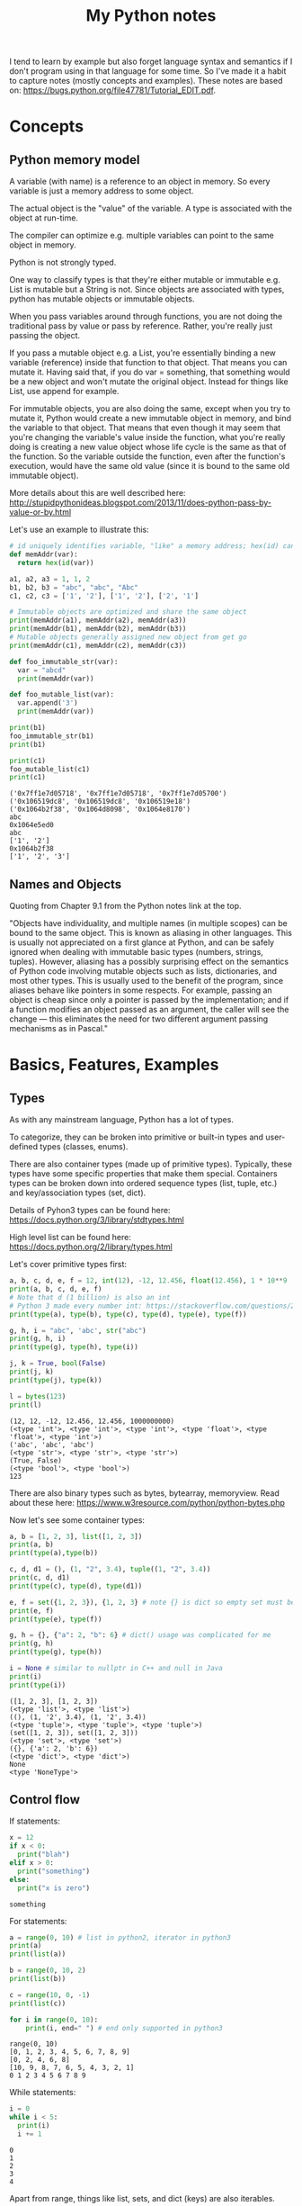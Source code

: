 #+TITLE: My Python notes


I tend to learn by example but also forget language syntax and semantics if I don't program using in that language for some time. So
I've made it a habit to capture notes (mostly concepts and examples). These notes are based on: https://bugs.python.org/file47781/Tutorial_EDIT.pdf.

* Concepts

** Python memory model

A variable (with name) is a reference to an object in memory. So every variable is just a memory address to some object.

The actual object is the "value" of the variable. A type is associated with the object at run-time.

The compiler can optimize e.g. multiple variables can point to the same object in memory.

Python is not strongly typed.

One way to classify types is that they're either mutable or immutable e.g. List is mutable but a String is not. Since objects
are associated with types, python has mutable objects or immutable objects.

When you pass variables around through functions, you are not doing the traditional pass by value or pass by reference. Rather, 
you're really just passing the object. 

If you pass a mutable object e.g. a List, you're essentially binding a new variable (reference) 
inside that function to that object. That means you can mutate it. Having said that, if you do var = something, that
something would be a new object and won't mutate the original object. Instead for things like List, use append for example.

For immutable objects, you are also doing the same, except when you try to mutate it, Python would create a new immutable 
object in memory, and bind the variable to that object. That means that even though it may seem that you're changing 
the variable's value inside the function, what you're really doing is creating a new value object whose life cycle is 
the same as that of the function. So the variable outside the function, even after the function's execution, would 
have the same old value (since it is bound to the same old immutable object).

More details about this are well described here: http://stupidpythonideas.blogspot.com/2013/11/does-python-pass-by-value-or-by.html

Let's use an example to illustrate this:

#+BEGIN_SRC python :results output :exports both
  # id uniquely identifies variable, "like" a memory address; hex(id) can give address based on interpreter
  def memAddr(var):
    return hex(id(var))

  a1, a2, a3 = 1, 1, 2
  b1, b2, b3 = "abc", "abc", "Abc"
  c1, c2, c3 = ['1', '2'], ['1', '2'], ['2', '1']

  # Immutable objects are optimized and share the same object
  print(memAddr(a1), memAddr(a2), memAddr(a3))
  print(memAddr(b1), memAddr(b2), memAddr(b3))
  # Mutable objects generally assigned new object from get go
  print(memAddr(c1), memAddr(c2), memAddr(c3))

  def foo_immutable_str(var):
    var = "abcd"
    print(memAddr(var))

  def foo_mutable_list(var):
    var.append('3')
    print(memAddr(var))

  print(b1)
  foo_immutable_str(b1)
  print(b1)

  print(c1)
  foo_mutable_list(c1)
  print(c1)
#+END_SRC

#+RESULTS:
: ('0x7ff1e7d05718', '0x7ff1e7d05718', '0x7ff1e7d05700')
: ('0x106519dc8', '0x106519dc8', '0x106519e18')
: ('0x1064b2f38', '0x1064d8098', '0x1064e8170')
: abc
: 0x1064e5ed0
: abc
: ['1', '2']
: 0x1064b2f38
: ['1', '2', '3']

** Names and Objects
Quoting from Chapter 9.1 from the Python notes link at the top.

"Objects have individuality, and multiple names (in multiple scopes) can be bound to the same object. This is known as aliasing in other languages. This is usually not appreciated on a first glance at Python, and can be safely ignored when dealing with immutable basic types (numbers, strings, tuples). However, aliasing has a possibly surprising effect on the semantics of Python code involving mutable objects such as lists, dictionaries, and most other types. This is usually used to the benefit of the program, since aliases behave like pointers in some respects. For example, passing an object is cheap since only a pointer is passed by the implementation; and if a function modifies an object passed as an argument, the caller will see the change — this eliminates the need for two different argument passing mechanisms as in Pascal."

* Basics, Features, Examples
** Types
As with any mainstream language, Python has a lot of types.

To categorize, they can be broken into primitive or built-in types and user-defined 
types (classes, enums).

There are also container types (made up of primitive types). Typically, these 
types have some specific properties that make them special. Containers types can 
be broken down into ordered sequence types (list, tuple, etc.) and key/association types (set, dict).

Details of Pyhon3 types can be found here: https://docs.python.org/3/library/stdtypes.html

High level list can be found here: https://docs.python.org/2/library/types.html

Let's cover primitive types first:

#+BEGIN_SRC python :results output :exports both
a, b, c, d, e, f = 12, int(12), -12, 12.456, float(12.456), 1 * 10**9
print(a, b, c, d, e, f)
# Note that d (1 billion) is also an int
# Python 3 made every number int: https://stackoverflow.com/questions/2104884/how-does-python-manage-int-and-long
print(type(a), type(b), type(c), type(d), type(e), type(f))

g, h, i = "abc", 'abc', str("abc")
print(g, h, i)
print(type(g), type(h), type(i))

j, k = True, bool(False)
print(j, k)
print(type(j), type(k))

l = bytes(123)
print(l)
#+END_SRC

#+RESULTS:
: (12, 12, -12, 12.456, 12.456, 1000000000)
: (<type 'int'>, <type 'int'>, <type 'int'>, <type 'float'>, <type 'float'>, <type 'int'>)
: ('abc', 'abc', 'abc')
: (<type 'str'>, <type 'str'>, <type 'str'>)
: (True, False)
: (<type 'bool'>, <type 'bool'>)
: 123

There are also binary types such as bytes, bytearray, memoryview. Read about these
here: https://www.w3resource.com/python/python-bytes.php

Now let's see some container types:

#+BEGIN_SRC python :results output :exports both
a, b = [1, 2, 3], list([1, 2, 3])
print(a, b)
print(type(a),type(b))

c, d, d1 = (), (1, "2", 3.4), tuple((1, "2", 3.4))
print(c, d, d1)
print(type(c), type(d), type(d1))

e, f = set({1, 2, 3}), {1, 2, 3} # note {} is dict so empty set must be created using set()
print(e, f)
print(type(e), type(f))

g, h = {}, {"a": 2, "b": 6} # dict() usage was complicated for me
print(g, h)
print(type(g), type(h))

i = None # similar to nullptr in C++ and null in Java
print(i)
print(type(i))
#+END_SRC

#+RESULTS:
#+begin_example
([1, 2, 3], [1, 2, 3])
(<type 'list'>, <type 'list'>)
((), (1, '2', 3.4), (1, '2', 3.4))
(<type 'tuple'>, <type 'tuple'>, <type 'tuple'>)
(set([1, 2, 3]), set([1, 2, 3]))
(<type 'set'>, <type 'set'>)
({}, {'a': 2, 'b': 6})
(<type 'dict'>, <type 'dict'>)
None
<type 'NoneType'>
#+end_example

** Control flow

If statements:

#+BEGIN_SRC python :results output :exports both
  x = 12
  if x < 0:
    print("blah")
  elif x > 0:
    print("something")
  else:
    print("x is zero")
#+END_SRC

#+RESULTS:
: something

For statements:

#+BEGIN_SRC python :results output :exports both
a = range(0, 10) # list in python2, iterator in python3
print(a)
print(list(a))

b = range(0, 10, 2)
print(list(b))

c = range(10, 0, -1)
print(list(c))

for i in range(0, 10):
    print(i, end=" ") # end only supported in python3
#+END_SRC

#+RESULTS:
: range(0, 10)
: [0, 1, 2, 3, 4, 5, 6, 7, 8, 9]
: [0, 2, 4, 6, 8]
: [10, 9, 8, 7, 6, 5, 4, 3, 2, 1]
: 0 1 2 3 4 5 6 7 8 9

While statements:

#+BEGIN_SRC python :results output :exports both
  i = 0
  while i < 5:
    print(i)
    i += 1
#+END_SRC

#+RESULTS:
: 0
: 1
: 2
: 3
: 4

Apart from range, things like list, sets, and dict (keys) are also iterables.

"break" and "continue" work similar to C/C++/Java.

There's also "pass" which can be used to do nothing.
** Operators
See this: https://www.w3schools.com/python/python_operators.asp
** Functions
Function definition is simple:

#+BEGIN_SRC python :results output :exports both
  def sum(a, b):
    return a + b

  print(sum(2, 3))

  # functions are objects
  f = sum
  print(f(5, 7))
#+END_SRC

#+RESULTS:
: 5
: 12

Functions can have optional arguments:
#+BEGIN_SRC python :results output :exports both
  def printer(a, b = "b", c = "c"):
    print(a, b, c)

  printer("a")
  printer("a", "e")
  printer("a", "f", "g")
#+END_SRC

#+RESULTS:
: ('a', 'b', 'c')
: ('a', 'e', 'c')
: ('a', 'f', 'g')

Note that optional arguments must come at the end, otherwise there's no
good syntax to call the function, so the compiler would complain.

Functions can also have named arguments (example taken from python notes link at the top):

#+BEGIN_SRC python :results output :exports both
  def parrot(voltage, state='a stiff', action='voom', type='Norwegian Blue'): 
      print("-- This parrot wouldn't", action)
      print("if you put", voltage, "volts through it.")
      print("-- Lovely plumage, the", type)
      print("-- It's", state, "!")

  parrot(1000) # 1 positional argument
  parrot(voltage=1000 ) # 1 keyword argument
  parrot(voltage=1000000, action='VOOOOOM') # 2 keyword arguments
  parrot(action='VOOOOOM', voltage=1000000) # 2 keyword arguments
  parrot('a million', 'bereft of life', 'jump') # 3 positional arguments
  parrot('a thousand', state='pushing up the daisies') # 1 positional, 1 keyword
#+END_SRC

#+RESULTS:
#+begin_example
("-- This parrot wouldn't", 'voom')
('if you put', 1000, 'volts through it.')
('-- Lovely plumage, the', 'Norwegian Blue')
("-- It's", 'a stiff', '!')
("-- This parrot wouldn't", 'voom')
('if you put', 1000, 'volts through it.')
('-- Lovely plumage, the', 'Norwegian Blue')
("-- It's", 'a stiff', '!')
("-- This parrot wouldn't", 'VOOOOOM')
('if you put', 1000000, 'volts through it.')
('-- Lovely plumage, the', 'Norwegian Blue')
("-- It's", 'a stiff', '!')
("-- This parrot wouldn't", 'VOOOOOM')
('if you put', 1000000, 'volts through it.')
('-- Lovely plumage, the', 'Norwegian Blue')
("-- It's", 'a stiff', '!')
("-- This parrot wouldn't", 'jump')
('if you put', 'a million', 'volts through it.')
('-- Lovely plumage, the', 'Norwegian Blue')
("-- It's", 'bereft of life', '!')
("-- This parrot wouldn't", 'voom')
('if you put', 'a thousand', 'volts through it.')
('-- Lovely plumage, the', 'Norwegian Blue')
("-- It's", 'pushing up the daisies', '!')
#+end_example

Using keyword arguments, you can have optional arguments  out of 
order. (Self note: Have to confirm this and optional argument text above).

There are also lambda or anonymous functions, useful when functions are used
for a one time use-case e.g. as a sort functor in the sort() function. Example:

#+BEGIN_SRC python :results output :exports both
  def get_incrementor(n):
    return lambda x : x + n
  f = get_incrementor(42)
  print(f(3))
#+END_SRC

#+RESULTS:
: 45

Sort example:

#+BEGIN_SRC python :results output :exports both
A = [10, 4, -12, 25, 19]
print(A)
print(sorted(A, key = lambda listElement : listElement * -1)) # sorted is out of place, A.sort will be in-place
#+END_SRC

#+RESULTS:
: [10, 4, -12, 25, 19]
: [25, 19, 10, 4, -12]

** Strings
Strings in Python can be enclosed in either double quotes ("") or single quotes (''). \ is used to escape if needed.

Strings are immutable objects.

Here's an example on how to create/read strings, and perform common operations on them.

#+BEGIN_SRC python :results output :exports both
s = "Hey there!"
print(s)

print(s[0:3]) # mathematically picks s[i:j). Python calls this slice. It's basically a substring.

print(s[0:3] + ", " + s[4:len(s)]) # concatenation

print(s[:3] + ", " + s[4:]) # 0 and len(s) indices can be skipped

print("abc" " def") # another way to concat is to just place the strings together

print(s[-1]) # negative indices wrap around the end

print(s[-6:]) # negative indices can be used as an offset from the end

print(len(s)) # length

print(s.lower(), s.upper(), s.islower(), s.isupper())

print(s[len(s):0:-1], s[len(s)::-1], s[::-1], s[ : : -1]) # attempt to reverse

print(s[0:len(s):2]) # slices can be made with any increment, positive or negative (see reverse above)

print("<>".join(s)) # join goes through the "iterable", and puts a string after every iterator element
                    # for string input, iterable element are characters, but we can also use join on things like tuples
                    # join's input is an iterable but output is always a string

print("".join(reversed(s)), ''.join(reversed(s))) # another way to reverse
#+END_SRC

#+RESULTS:
#+begin_example
Hey there!
Hey
Hey, there!
Hey, there!
abc def
!
there!
10
('hey there!', 'HEY THERE!', False, False)
('!ereht ye', '!ereht yeH', '!ereht yeH', '!ereht yeH')
Hytee
H<>e<>y<> <>t<>h<>e<>r<>e<>!
('!ereht yeH', '!ereht yeH')
#+end_example
** Lists
Lists are like arrays in other lanaguges: a sequence of objects of a type. Except in Python, elements
of a list can have different types, although I've seen that rare in practice.

List operations are similar to string operations. Lists are mutable though.

Let's see some examples:

#+BEGIN_SRC python :results output :exports both
l = ["a", "b", "c", "d", "e", "f", "g"]
print(l, len(l))
print(l[0], l[-1]) # indices
print(l[0:2], l[:3], l[-3:]) # slices
print(l + ["h", "i"], ["h", "i"] + l) # concatentation

# Writing to list
l[0] = "A"
l[-3:] = ["E", "F", "G"]
print(l)

# Removing from list
l[1:3] = []
print(l)

# Append to list
l.append("NEW1")
print(l)
l[len(l):] = ["NEW2"] # Another way to append
print(l)

# Reverse a list
lR = reversed(l) # returned reversed obect; use list() to create list
                 # use l.reverse() to reverse in place
print(list(lR)) 

# Copying
l2 = l[:]
l2.append("NEW3")
print(l, l2)
#+END_SRC

#+RESULTS:
#+begin_example
(['a', 'b', 'c', 'd', 'e', 'f', 'g'], 7)
('a', 'g')
(['a', 'b'], ['a', 'b', 'c'], ['e', 'f', 'g'])
(['a', 'b', 'c', 'd', 'e', 'f', 'g', 'h', 'i'], ['h', 'i', 'a', 'b', 'c', 'd', 'e', 'f', 'g'])
['A', 'b', 'c', 'd', 'E', 'F', 'G']
['A', 'd', 'E', 'F', 'G']
['A', 'd', 'E', 'F', 'G', 'NEW1']
['A', 'd', 'E', 'F', 'G', 'NEW1', 'NEW2']
['NEW2', 'NEW1', 'G', 'F', 'E', 'd', 'A']
(['A', 'd', 'E', 'F', 'G', 'NEW1', 'NEW2'], ['A', 'd', 'E', 'F', 'G', 'NEW1', 'NEW2', 'NEW3'])
#+end_example

Lists can be used as stack:

#+BEGIN_SRC python :results output :exports both
stack = [1, 2, 3]
print(stack)
stack.append(4)
print(stack)
stack.pop()
print(stack)
#+END_SRC

#+RESULTS:
: [1, 2, 3]
: [1, 2, 3, 4]
: [1, 2, 3]

For queues, use deque:

#+BEGIN_SRC python :results output :exports both
from collections import deque

l = [1, 2, 3]
queue = deque(l)
print(queue)
queue.append(4) # push to right (end/front of queue)
print(queue)
queue.popleft() # pop from left (start/back of queue)
print(queue)

# There are also these operations that deque provides:
# queue.appendleft(x) # push to left (end/front of queue)
# queue.pop() # pop from right (end/front of queue)
#+END_SRC

#+RESULTS:
: deque([1, 2, 3])
: deque([1, 2, 3, 4])
: deque([2, 3, 4])

Lists comprehensions provide an easy way to create new lists:

#+BEGIN_SRC python :results output :exports both
squares = [x**2 for x in range(10)]
print(squares)

l1 = [(x,y) for x in [1,2,3] for y in [3,1,4] if x != y] # with tuples and conditions!
print(l1)
#+END_SRC

#+RESULTS:
: [0, 1, 4, 9, 16, 25, 36, 49, 64, 81]
: [(1, 3), (1, 4), (2, 3), (2, 1), (2, 4), (3, 1), (3, 4)]

Lists can be joined:

#+BEGIN_SRC python :results output :exports both
a = [1,2,3]
b = [4,5,6,7,8]
c = a + b
print(c)
#+END_SRC

#+RESULTS:
: [1, 2, 3, 4, 5, 6, 7, 8]

** Tuples
A tuple consists of a number of values of different types. Pairs are a special case of tuples (size = 2).

Tuples can be used in all interesting ways:

#+BEGIN_SRC python :results output :exports both
p = ("foo", 99) # packing/creating a tuple
print(p[0], p[1])

p1, p2 = p # unpacking into separate variables
print(p1, p2)

print(len(p)) # length
#+END_SRC

#+RESULTS:
: ('foo', 99)
: ('foo', 99)
: 2

** Sets
Sets are like hash sets in other languages. Items are guarenteed to be unique. They are not ordered when
you iterate. You can add new items and remove existing items. Everything is "key" based. "key" for sets
are just its elements. Insertion and deletion are O(1).

#+BEGIN_SRC python :results output :exports both
s = {"apple", "orange", "mango"}
print(s, len(s))

# existence
print("apple" in s)

# insert
s.add("grapes")
print(s)

# remove
s.remove("apple")
print(s)

# union, intersection, difference
s2 = {"berries", "mango"}
print(s, s2)
print(s | s2) # union
print(s & s2) # intersection
print(s - s2) # difference
print(s2 - s) # difference

# set comprehensions (similar to list comprehensions)
s3 = {x for x in "abracadabra" if x not in "abc"}
print(s3)

#+END_SRC

#+RESULTS:
#+begin_example
(set(['orange', 'mango', 'apple']), 3)
True
set(['orange', 'mango', 'apple', 'grapes'])
set(['orange', 'mango', 'grapes'])
(set(['orange', 'mango', 'grapes']), set(['berries', 'mango']))
set(['orange', 'mango', 'grapes', 'berries'])
set(['mango'])
set(['orange', 'grapes'])
set(['berries'])
set(['r', 'd'])
#+end_example
** Dictionaries
Dictionaries in Python are hash maps. Basically they are key-value pairs, where keys are unique.

Inserts are O(1) and so are deletes, both key based. Looping doesn't guarantee order of k-v pairs.

#+BEGIN_SRC python :results output :exports both
m = {"harry": 3, "paymaan": 12, "rick": 99}
print(m)

# inserts/updates
m["morty"] = 13
print(m)
m["harry"] = 4
print(m)

# deletes
del m["rick"]
print(m)
#+END_SRC

#+RESULTS:
: {'paymaan': 12, 'rick': 99, 'harry': 3}
: {'paymaan': 12, 'rick': 99, 'morty': 13, 'harry': 3}
: {'paymaan': 12, 'rick': 99, 'morty': 13, 'harry': 4}
: {'paymaan': 12, 'morty': 13, 'harry': 4}

* Time complexity of common data structures

List, deque, set, dictionary: https://wiki.python.org/moin/TimeComplexity
String: https://stackoverflow.com/questions/37133547/time-complexity-of-string-concatenation-in-python
* Classes
Read chapter 9 on the Python notes (link at the top) for details. 

Here, I'll give examples to illustrate common class features.

The example below describes constructor, static methods and variables, inheritance, instance methods and variables, method overriding.

#+BEGIN_SRC python :results output :exports both
  class Animal:
    # num_animals = 0 # STATIC variable can not be immutable
    animal_map = dict() # STATIC mutable variable

    def __init__(self, name): # All instance methods have self arg
      print("In Animal class constructor")
      self.name = name # All variables (instance + static) are referred via self
      if name in self.animal_map:
	self.animal_map[name] += 1 # STATIC variables still referred by self
      else:
	self.animal_map[name] = 1

    def print_info(self):
      print("Name: " + self.name)
      print(self.animal_map)

    @staticmethod
    def print_general(): # static method w/o self
      print("This is an Animal class")

  class Dog:
    def __init__(self, name):
      print("In Dog class constructor")
      super().__init__()

  x = Animal("dog")
  x.print_info()
  x.print_general()

  y = Animal("cat")
  y.print_info()
  y.print_general()

  z = Dog("dog")
  z.print_info()
  z.print_general()
#+END_SRC

#+RESULTS:
: In Animal class constructor
: Name: dog
: {'dog': 1}
: This is an Animal class
: 
: 
: In Animal class constructor
: Name: cat
: {'dog': 1, 'cat': 1}
: This is an Animal class
: 
: 
: In Dog class constructor
: In Animal class constructor
: Toy: bone
: Name: dog
: {'dog': 2, 'cat': 1}
: This is an Animal class
: 
: 
: 
* Common tricks
Curated list of tricks I've seen in Python.

Repeat list element N times e.g. create a list of 10 0's. The * operator on list
does exactly that.

#+BEGIN_SRC python :results output :exports both
a = [0] * 10
print(a)

b = [1,2,3] * 3
print(b)

# also works on strings (string ~ list of chars)
c = "a" * 3
print(c)
#+END_SRC

#+RESULTS:
: [0, 0, 0, 0, 0, 0, 0, 0, 0, 0]
: [1, 2, 3, 1, 2, 3, 1, 2, 3]
: aaa



Reverse a list:

#+BEGIN_SRC python :results output :exports both
a = [1,2,3,4,5]
revA = a[::-1] # equivalent to a[len(a) - 1::-1]
print(revA)
#+END_SRC

#+RESULTS:
: [5, 4, 3, 2, 1]

Range based for loops:

#+BEGIN_SRC python :results output :exports both
  fruits = {"apple", "mango", "pear", "banana"}
  for fruit in fruits:
    print(fruit)
#+END_SRC

#+RESULTS:
: mango
: pear
: apple
: banana

Multiple assignments:

#+BEGIN_SRC python :results output :exports both
a = b = c = -99
print(a,b,c)

d, e, f = 5, 6, 7
print(d,e,f)

g,h,i = [0]*5, [-1]*5, "a" * 5
print(g,h,i)
#+END_SRC

#+RESULTS:
: (-99, -99, -99)
: (5, 6, 7)
: ([0, 0, 0, 0, 0], [-1, -1, -1, -1, -1], 'aaaaa')

Quick swap:

#+BEGIN_SRC python :results output :exports both
a,b = 10, 20
print(a,b)
a,b = b,a
print(a,b)
#+END_SRC

#+RESULTS:
: (10, 20)
: (20, 10)

If else one liner:

#+BEGIN_SRC python :results output :exports both
f = "mango"
print("fruit" if f is "mango" else "not a fruit")

g = "mango2"
print("fruit" if g is "mango" else "not a fruit")

#+END_SRC

#+RESULTS:
: fruit
: not a fruit

Chaining operators:

#+BEGIN_SRC python :results output :exports both
a, b, c = 2, 2, 2
d, e, f = 10, 20, 30
print(a, b, c)
print(a == b == c)
print(a == b == d)
print(d < e < f)
print(e < d < f)
#+END_SRC

#+RESULTS:
: (2, 2, 2)
: True
: False
: True
: False
